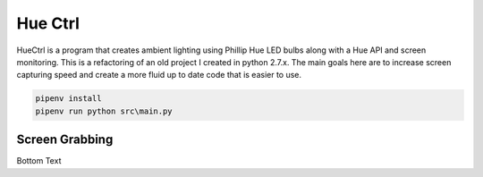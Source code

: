 ========
Hue Ctrl
========

HueCtrl is a program that creates ambient lighting using Phillip Hue LED bulbs along with a Hue API and screen monitoring. This is a refactoring of an old project I created in python 2.7.x. The main goals here are to increase screen capturing speed and create a more fluid up to date code that is easier to use.

.. code:: bash

	pipenv install
	pipenv run python src\main.py

Screen Grabbing
---------------

Bottom Text